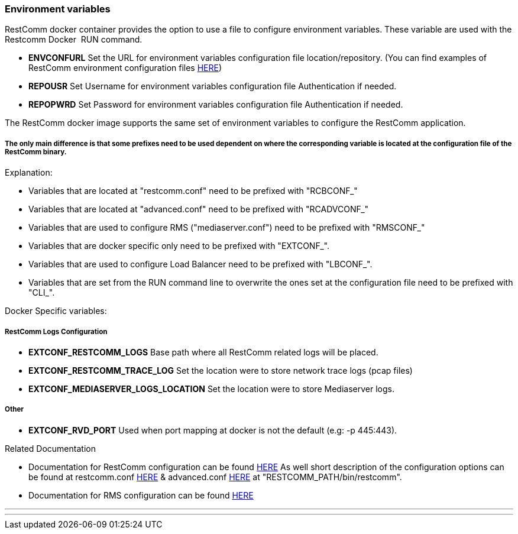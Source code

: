 [[environment-variables]]
Environment variables
~~~~~~~~~~~~~~~~~~~~~

RestComm docker container provides the option to use a file to configure environment variables. These variable are used with the Restcomm Docker  RUN command.

* *ENVCONFURL* Set the URL for environment variables configuration file location/repository. (You can find examples of RestComm environment configuration files https://github.com/RestComm/Restcomm-Docker/tree/master/env_files[HERE])
* *REPOUSR* Set Username for environment variables configuration file Authentication if needed.
* *REPOPWRD* Set Password for environment variables configuration file Authentication if needed.

The RestComm docker image supports the same set of environment variables to configure the RestComm application.

===== The only main difference is that some prefixes need to be used dependent on where the corresponding variable is located at the configuration file of the RestComm binary.
Explanation:

- Variables that are located at "restcomm.conf" need to be prefixed with "RCBCONF_"
- Variables that are located at "advanced.conf" need to be prefixed with "RCADVCONF_"
- Variables that are used to configure RMS ("mediaserver.conf") need to be prefixed with "RMSCONF_"
- Variables that are docker specific only need to be prefixed with "EXTCONF_".
- Variables that are used to configure Load Balancer need to be prefixed with "LBCONF_".
- Variables that are set from the RUN command line to overwrite the ones set at the configuration file need to be prefixed with "CLI_".

Docker Specific variables:

===== RestComm Logs Configuration
* *EXTCONF_RESTCOMM_LOGS* Base path where all RestComm related logs will be placed.
* *EXTCONF_RESTCOMM_TRACE_LOG* Set the location were to store network trace logs (pcap files)
* *EXTCONF_MEDIASERVER_LOGS_LOCATION* Set the location were to store Mediaserver logs.

===== Other
* *EXTCONF_RVD_PORT* Used when port mapping at docker is not the default (e.g: -p 445:443).

.Related Documentation

* Documentation for RestComm configuration can be found http://documentation.telestax.com/core/media_server/Media_Server_User_Guide.html#_ctms_configuring_the_media_server[HERE]
As well short description of the configuration options can be found at restcomm.conf https://raw.githubusercontent.com/RestComm/Restcomm-Connect/master/restcomm/configuration/config-scripts/as7-config-scripts/restcomm/restcomm.conf[HERE] & advanced.conf https://raw.githubusercontent.com/RestComm/Restcomm-Connect/master/restcomm/configuration/config-scripts/as7-config-scripts/restcomm/advanced.conf[HERE] at "RESTCOMM_PATH/bin/restcomm".
* Documentation for RMS configuration can be found http://documentation.telestax.com/core/media_server/Media_Server_User_Guide.html#_ctms_configuring_the_media_server[HERE]

---
---

